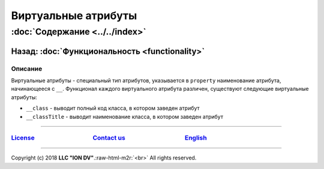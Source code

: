 .. role:: raw-html-m2r(raw)
   :format: html


Виртуальные атрибуты
====================
:doc:`Содержание <../../index>`
~~~~~~~~~~~~~~~~~~~~~~~~~~~~~~~
Назад: :doc:`Функциональность <functionality>`
^^^^^^^^^^^^^^^^^^^^^^^^^^^^^^^^^^^^^^^^^^^^^^

Описание
--------

Виртуальные атрибуты - специальный тип атрибутов, указывается в ``property`` наименование атрибута, начинающееся с ``__``. Функционал каждого виртуального атрибута различен, существуют следующие виртуальные атрибуты:


* ``__class`` - выводит полный код класса, в котором заведен атрибут
* ``__classTitle`` - выводит наименование класса, в котором заведен атрибут

----

`License <https://github.com/iondv/framework/blob/master/LICENSE>`_                                        `Contact us <https://iondv.com/portal/contacts>`_                                         `English <https://iondv.readthedocs.io/en/latest/index.html>`_
----------------------------------------------------------------------------------------------------------------------------------------------------------------------------------------------------


.. raw:: html

   <div><img src="https://mc.iondv.com/watch/local/docs/framework" style="position:absolute; left:-9999px;" height=1 width=1 alt="iondv metrics"></div>


----

Copyright (c) 2018 **LLC "ION DV"**.\ :raw-html-m2r:`<br>`
All rights reserved. 

